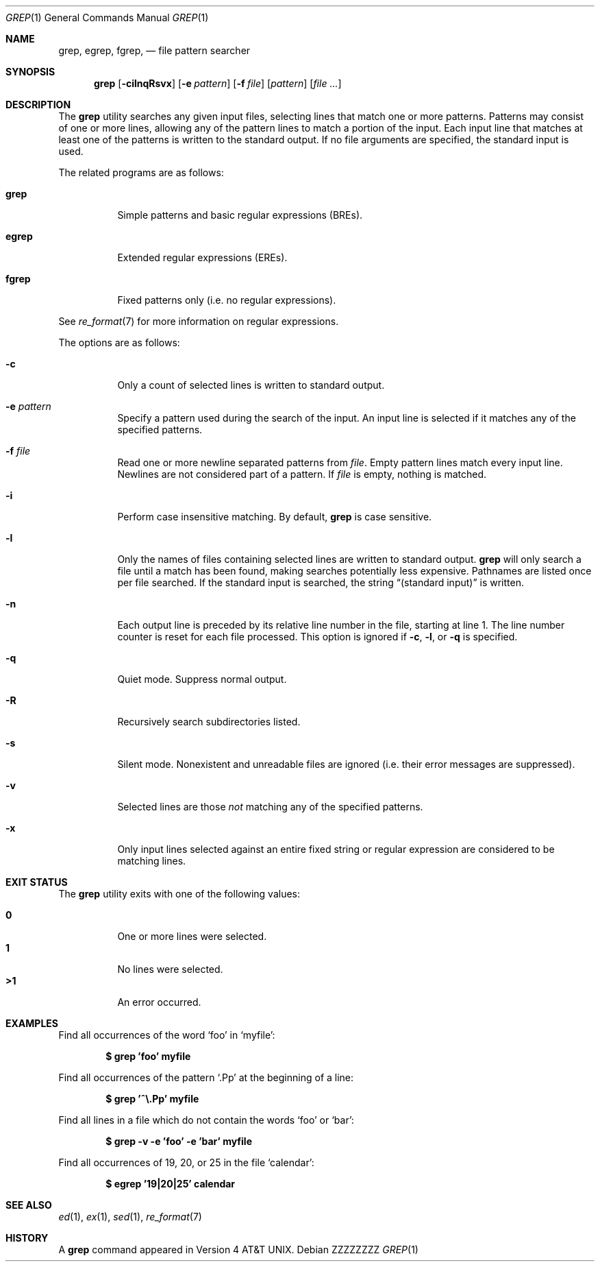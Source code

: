.\"	$OpenBSD: grep.1,v 1.43 2015/01/13 04:45:34 daniel Exp $
.\" Copyright (c) 1980, 1990, 1993
.\"	The Regents of the University of California.  All rights reserved.
.\"
.\" Redistribution and use in source and binary forms, with or without
.\" modification, are permitted provided that the following conditions
.\" are met:
.\" 1. Redistributions of source code must retain the above copyright
.\"    notice, this list of conditions and the following disclaimer.
.\" 2. Redistributions in binary form must reproduce the above copyright
.\"    notice, this list of conditions and the following disclaimer in the
.\"    documentation and/or other materials provided with the distribution.
.\" 3. Neither the name of the University nor the names of its contributors
.\"    may be used to endorse or promote products derived from this software
.\"    without specific prior written permission.
.\"
.\" THIS SOFTWARE IS PROVIDED BY THE REGENTS AND CONTRIBUTORS ``AS IS'' AND
.\" ANY EXPRESS OR IMPLIED WARRANTIES, INCLUDING, BUT NOT LIMITED TO, THE
.\" IMPLIED WARRANTIES OF MERCHANTABILITY AND FITNESS FOR A PARTICULAR PURPOSE
.\" ARE DISCLAIMED.  IN NO EVENT SHALL THE REGENTS OR CONTRIBUTORS BE LIABLE
.\" FOR ANY DIRECT, INDIRECT, INCIDENTAL, SPECIAL, EXEMPLARY, OR CONSEQUENTIAL
.\" DAMAGES (INCLUDING, BUT NOT LIMITED TO, PROCUREMENT OF SUBSTITUTE GOODS
.\" OR SERVICES; LOSS OF USE, DATA, OR PROFITS; OR BUSINESS INTERRUPTION)
.\" HOWEVER CAUSED AND ON ANY THEORY OF LIABILITY, WHETHER IN CONTRACT, STRICT
.\" LIABILITY, OR TORT (INCLUDING NEGLIGENCE OR OTHERWISE) ARISING IN ANY WAY
.\" OUT OF THE USE OF THIS SOFTWARE, EVEN IF ADVISED OF THE POSSIBILITY OF
.\" SUCH DAMAGE.
.\"
.\"	@(#)grep.1	8.3 (Berkeley) 4/18/94
.\"
.\" .Dd $Mdocdate: January 13 2015 $
.Dd ZZZZZZZZ
.Dt GREP 1
.Os
.Sh NAME
.Nm grep , egrep , fgrep ,
.Nd file pattern searcher
.Sh SYNOPSIS
.Nm grep
.Bk -words
.Op Fl cilnqRsvx
.Op Fl e Ar pattern
.Op Fl f Ar file
.Op Ar pattern
.Op Ar
.Ek
.Sh DESCRIPTION
The
.Nm grep
utility searches any given input files,
selecting lines that match one or more patterns.
Patterns may consist of one or more lines,
allowing any of the pattern lines to match a portion of the input.
Each input line that matches at least one of the patterns is written
to the standard output.
If no file arguments are specified, the standard input is used.
.Pp
The related programs are as follows:
.Bl -tag -width indent
.It Nm grep
Simple patterns and basic regular expressions
.Pq BREs .
.It Nm egrep
Extended regular expressions
.Pq EREs .
.It Nm fgrep
Fixed patterns only
(i.e. no regular expressions).
.El
.Pp
See
.Xr re_format 7
for more information on regular expressions.
.Pp
The options are as follows:
.Bl -tag -width indent
.It Fl c
Only a count of selected lines is written to standard output.
.It Fl e Ar pattern
Specify a pattern used during the search of the input.
An input line is selected if it matches any of the specified patterns.
.It Fl f Ar file
Read one or more newline separated patterns from
.Ar file .
Empty pattern lines match every input line.
Newlines are not considered part of a pattern.
If
.Ar file
is empty, nothing is matched.
.It Fl i
Perform case insensitive matching.
By default,
.Nm grep
is case sensitive.
.It Fl l
Only the names of files containing selected lines are written to
standard output.
.Nm grep
will only search a file until a match has been found,
making searches potentially less expensive.
Pathnames are listed once per file searched.
If the standard input is searched, the string
.Dq (standard input)
is written.
.It Fl n
Each output line is preceded by its relative line number in the file,
starting at line 1.
The line number counter is reset for each file processed.
This option is ignored if
.Fl c ,
.Fl l ,
or
.Fl q
is
specified.
.It Fl q
Quiet mode.
Suppress normal output.
.It Fl R
Recursively search subdirectories listed.
.It Fl s
Silent mode.
Nonexistent and unreadable files are ignored
(i.e. their error messages are suppressed).
.It Fl v
Selected lines are those
.Em not
matching any of the specified patterns.
.It Fl x
Only input lines selected against an entire fixed string or regular
expression are considered to be matching lines.
.El
.Sh EXIT STATUS
The
.Nm grep
utility exits with one of the following values:
.Pp
.Bl -tag -width indent -compact
.It Li 0
One or more lines were selected.
.It Li 1
No lines were selected.
.It Li \*(Gt1
An error occurred.
.El
.Sh EXAMPLES
Find all occurrences of the word
.Sq foo
in
.Sq myfile :
.Pp
.Dl $ grep 'foo' myfile
.Pp
Find all occurrences of the pattern
.Ql .Pp
at the beginning of a line:
.Pp
.Dl $ grep '^\e.Pp' myfile
.Pp
Find all lines in a file which do not contain the words
.Sq foo
or
.Sq bar :
.Pp
.Dl $ grep -v -e 'foo' -e 'bar' myfile
.Pp
Find all occurrences of 19, 20, or 25 in the file
.Sq calendar :
.Pp
.Dl $ egrep '19|20|25' calendar
.Sh SEE ALSO
.Xr ed 1 ,
.Xr ex 1 ,
.Xr sed 1 ,
.Xr re_format 7
.Sh HISTORY
A
.Nm grep
command appeared in
.At v4 .
